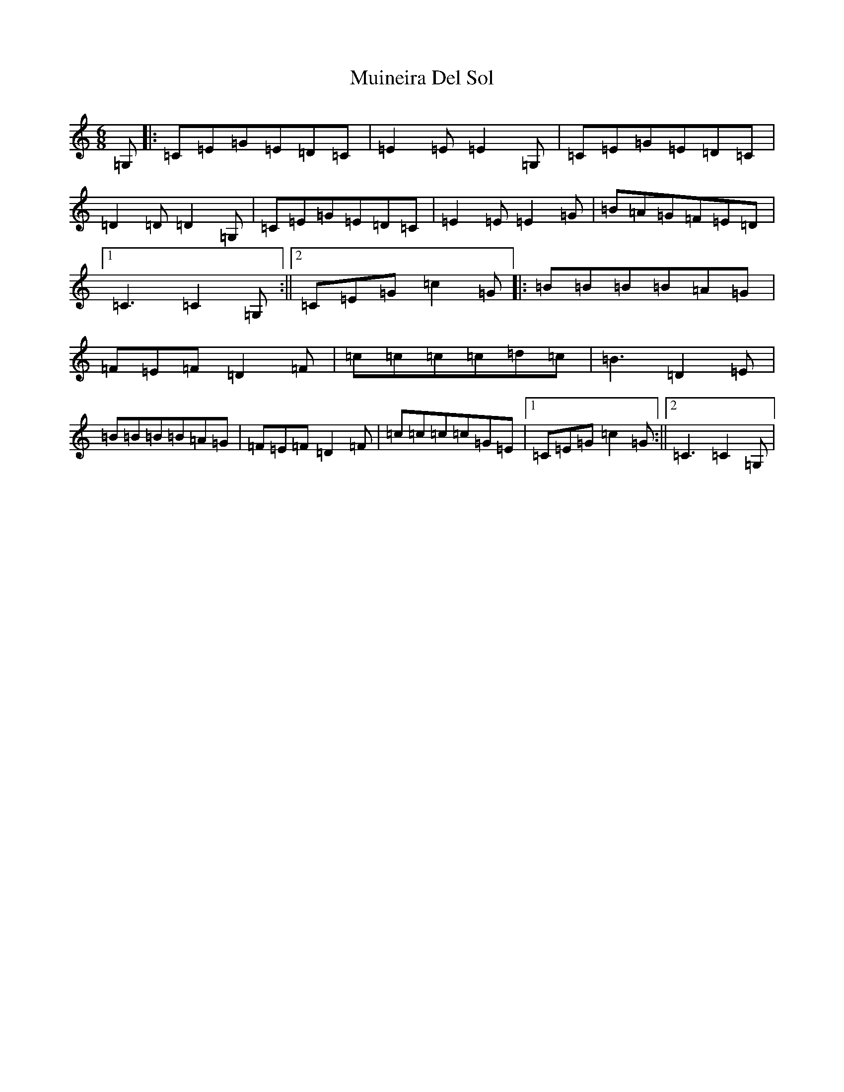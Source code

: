 X: 14968
T: Muineira Del Sol
S: https://thesession.org/tunes/3428#setting3428
Z: G Major
R: jig
M: 6/8
L: 1/8
K: C Major
=G,|:=C=E=G=E=D=C|=E2=E=E2=G,|=C=E=G=E=D=C|=D2=D=D2=G,|=C=E=G=E=D=C|=E2=E=E2=G|=B=A=G=F=E=D|1=C3=C2=G,:||2=C=E=G=c2=G|:=B=B=B=B=A=G|=F=E=F=D2=F|=c=c=c=c=d=c|=B3=D2=E|=B=B=B=B=A=G|=F=E=F=D2=F|=c=c=c=c=G=E|1=C=E=G=c2=G:||2=C3=C2=G,|
